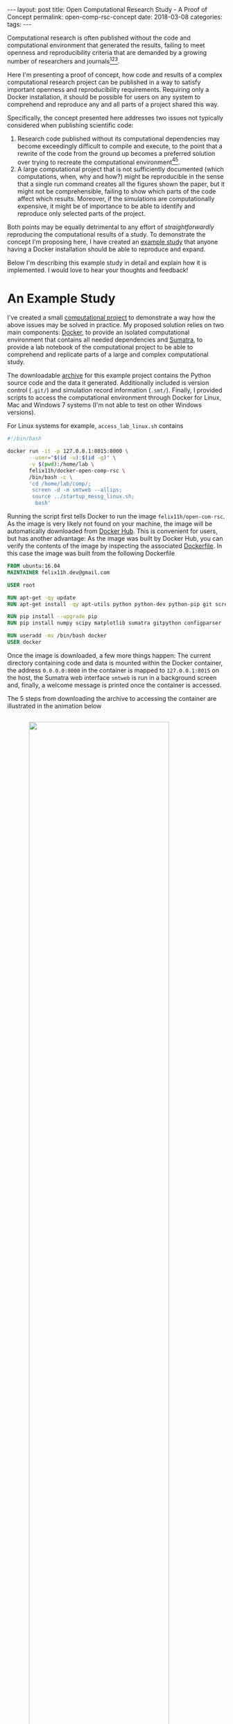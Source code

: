#+STARTUP: noindent showeverything
#+OPTIONS: toc:nil; html-postamble:nil
#+BEGIN_HTML
---
layout: post
title: Open Computational Research Study - A Proof of Concept
permalink: open-comp-rsc-concept
date: 2018-03-08
categories:
tags:
---
#+END_HTML

Computational research is often published without the code and computational environment that generated the results, failing to meet openness and reproducibility criteria that are demanded by a growing number of researchers and journals[fn:nosek][fn:openneuro][fn:nature].

Here I'm presenting a proof of concept, how code and results of a complex computational research project can be published in a way to satisfy important openness and reproducibility requirements. Requiring only a Docker installation, it should be possible for users on any system to comprehend and reproduce any and all parts of a project shared this way.

#+BEGIN_HTML
<!-- more -->
#+END_HTML

Specifically, the concept presented here addresses two issues not typically considered when publishing scientific code:

1. Research code published without its computational dependencies may become exceedingly difficult to compile and execute, to the point that a rewrite of the code from the ground up becomes a preferred solution over trying to recreate the computational environment[fn:topa][fn:rescience].
2. A large computational project that is not sufficiently documented (which computations, when, why and how?) might be reproducible in the sense that a single run command creates all the figures shown the paper, but it might not be comprehensible, failing to show which parts of the code affect which results. Moreover, if the simulations are computationally expensive, it might be of importance to be able to identify and reproduce only selected parts of the project.
   
Both points may be equally detrimental to any effort of /straightforwardly/ reproducing the computational results of a study. To demonstrate the concept I'm proposing here, I have created an [[http://dx.doi.org/10.5281/zenodo.1188953][example study]] that anyone having a Docker installation should be able to reproduce and expand. 

Below I'm describing this example study in detail and explain how it is implemented. I would love to hear your thoughts and feedback!


* An Example Study

I've created a small [[https://zenodo.org/record/1188953][computational project]] to demonstrate a way how the above issues may be solved in practice. My proposed solution relies on two main components: [[https://docs.docker.com/][Docker]], to provide an isolated computational environment that contains all needed dependencies and [[http://neuralensemble.org/sumatra/][Sumatra]], to provide a lab notebook of the computational project to be able to comprehend and replicate parts of a large and complex computational study.

The downloadable [[https://zenodo.org/record/1188953/files/open-comp-rsc.tar.gz][archive]] for this example project contains the Python source code and the data it generated. Additionally included is version control (~.git/~) and simulation record information (~.smt/~). Finally, I provided scripts to access the computational environment through Docker for Linux, Mac and Windows 7 systems (I'm not able to test on other Windows versions).

For Linux systems for example, ~access_lab_linux.sh~ contains

#+BEGIN_SRC sh
#!/bin/bash

docker run -it -p 127.0.0.1:8015:8000 \
       --user="$(id -u):$(id -g)" \
       -v $(pwd):/home/lab \
       felix11h/docker-open-comp-rsc \
       /bin/bash -c \
       'cd /home/lab/comp/;
        screen -d -m smtweb --allips;
        source ../startup_messg_linux.sh;
         bash'
#+END_SRC

Running the script first tells Docker to run the image ~felix11h/open-com-rsc~. As the image is very likely not found on your machine, the image will be automatically downloaded from [[https://hub.docker.com/r/felix11h/docker-open-comp-rsc/][Docker Hub]]. This is convenient for users, but has another advantage: As the image was built by Docker Hub, you can verify the contents of the image by inspecting the associated [[https://hub.docker.com/r/felix11h/docker-open-comp-rsc/~/dockerfile/][Dockerfile]]. In this case the image was built from the following Dockerfile

#+BEGIN_SRC Dockerfile
FROM ubuntu:16.04 
MAINTAINER felix11h.dev@gmail.com

USER root 

RUN apt-get -qy update 
RUN apt-get install -qy apt-utils python python-dev python-pip git screen 

RUN pip install --upgrade pip 
RUN pip install numpy scipy matplotlib sumatra gitpython configparser 

RUN useradd -ms /bin/bash docker
USER docker
#+END_SRC

Once the image is downloaded, a few more things happen: The current directory containing code and data is mounted within the Docker container, the address ~0.0.0.0:8000~ in the container is mapped to ~127.0.0.1:8015~ on the host, the Sumatra web interface ~smtweb~ is run in a background screen and, finally, a welcome message is printed once the container is accessed.

The 5 steps from downloading the archive to accessing the container are illustrated in the animation below

#+BEGIN_HTML
<img src="{{ site.baseurl }}/assets/open-com-rsc_animated-docker.gif" width="80%" style="display:block;margin:2em auto 5em;"/>
#+END_HTML


* Sumatra lab notebook

With the Docker container the full research environment is now accessible to the user. To access the lab notebook for example, one can simply navigate the browser to the address printed in the terminal. On Linux systems one would open ~http://127.0.0.1:8015~. 

This lab notebook was automatically generated by Sumatra while running the original simulations. The web interface lists all simulation records or, in the alternative view, all data of the computational project. The notebook contains the full information of the simulation: version of the code, parameters, input and output data information, dependencies, machine specification and standard output -- the full provenance of the results of this simulation is available. The animation below gives an overview of the lab notebooks contents of the example study

#+BEGIN_HTML
<img src="{{ site.baseurl }}/assets/open-com-rsc_animated-smtweb.gif" width="80%" style="display:block;margin:2em auto 5em;"/>
#+END_HTML


* Reproducibility 

Sumatra also provides the ability to easily replicate and verify the results of a given simulation via the ~smt repeat~ command. To verify, for example, the results of a computation with label ~d6bcfd41~, one can use the command

: $ smt repeat d6bcfd41

This repeats the simulation ~d6bcfd41~ with the exact parameters and specifications as the original computation and records the output of this process under a new label. The printed output should verify that the reproduced and original simulation match exactly. Note that this doesn't only compare to output data file but checks various parameters that might influence results

#+BEGIN_SRC sh
$ smt diff d6bcfd41 20180111-121253
Record 1                : d6bcfd41
Record 2                : 20180111-121253
Executable differs      : no
Code differs            : no
  Repository differs    : no
  Main file differs     : no
  Version differs       : no
  Non checked-in code   : no
  Dependencies differ   : no
Launch mode differs     : no
Input data differ       : no
Script arguments differ : no
Parameters differ       : no
Data differ             : no
#+END_SRC


In the example study I provide the script ~repeat_all.sh~ to repeat all computations of the project in chronological order

#+BEGIN_SRC sh
#!/bin/bash

smt list -r | xargs -L1 smt repeat
#+END_SRC

With this all computations are executed in their original order -- the full study can be reproduced with this command. This also allows for sharing of the computational project without any generated data, which can be helpful if this data is large. The final animation shows the ~smt repeat~ command in the example study

#+BEGIN_HTML
<img src="{{ site.baseurl }}/assets/open-com-rsc_animated-smt-repeat.gif" width="80%" style="display:block;margin:2em auto 3.5em;"/>
#+END_HTML



# * Form of publication

# The Docker image in this example can be found onand is built from the following simple Dockerfile

# #+BEGIN_SRC Dockerfile
# FROM ubuntu:16.04
# MAINTAINER felix11h.dev@gmail.com

# USER root

# RUN apt-get -qy update
# RUN apt-get install -qy apt-utils python python-dev python-pip git screen 

# RUN pip install --upgrade pip
# RUN pip install numpy scipy matplotlib sumatra gitpython configparser 

# RUN useradd -ms /bin/bash docker
# USER docker
# #+END_SRC

# Conveniently, 

# There are different levels of preservation of the computational environment that need to be considered[fn:gruening]. A Dockerfile alone will eventually not be sufficient to reproduce the environment as versions of the required libraries and their availability may quickly change[fn:docker_test]. To ensure that the computational environment remains available, the Docker image is archived at Zenodo as described in this [[https://www.software.ac.uk/blog/2016-09-12-reproducible-research-citing-your-execution-environment-using-docker-and-doi][article]] by Robert Haines and Caroline Jay. 

# With the Docker container running, the lab notebook interface of Sumatra can be accessed on the same machine through a web browser, displaying all information on simulations ("records") that were run and what data they produced:

# #+BEGIN_HTML
# <img src="{{ site.baseurl }}/assets/open-com-rsc-sumatra.gif" width="90%" style="display:block;margin:2em auto 2em;"/>
# #+END_HTML


# * Replication

# All data needed to is found at Zenodo. In the downloadable archive I'm providing the . The computational environment is provided in form of a Docker image, which is mostly easily obtained by simply executing the ~access_lab.sh~ script, the . For purposes of demonstration, the image is separately also available at Zenodo and after unpacking unpacking the archive can be added to the machine local images via

# :  

# Note that only part of this repository is in under git version control. This is done by design - parameters data, should not. This way. However, the full repository. 

# Steps needed to access the environment and replicate results

# 1. Install Docker on your machine  
# 2. Download the
# 3. Access the container by executing the ~access_lab~ script (currently provided for Windows 7 and Linux)
# 4. 

# This process, specifically steps 3. and 4. are illustrated below:

* Feedback?

Publishing computational research projects in this proposed format should provide direct access to the results and a straightfoward way to reproduce and interact with the code and generated results. With the example study I provided I wanted to show that such an implementation is possible, however the concept still needs to be proven on the scale of a full study. 

As part of my participation in the [[https://en.wikiversity.org/wiki/Wikimedia_Deutschland/Open_Science_Fellows_Program][Open Science Fellows Program]], I'm [[https://de.wikiversity.org/wiki/Wikiversity:Fellow-Programm_Freies_Wissen/Einreichungen/Open_computational_research_study][planning]] to publish my computational neuroscience research following this format. For this, and this is part of my motivation for this post, I want to ask for your feedback. Does the concept I present make for an open, reproducible computational research study? What aspects are you missing? What problems are you foreseeing? I would be very grateful for your feedback!


[fn:nosek] https://twitter.com/BrianNosek/status/949015512633274368
[fn:openneuro] http://www.opensourceforneuroscience.org/
[fn:nature] http://www.nature.com/authors/policies/availability.html
[fn:rescience] Rougier, N. P. /et al./ Sustainable computational science: the ReScience initiative. [[https://arxiv.org/abs/1707.04393][arXiv:1707.04393]] (2017)
[fn:gruening] Grüning, B. /et al./ Practical computational reproducibility in the life sciences.[[https://doi.org/10.1101/200683][ bioRxiv 200683]] (2017)
[fn:docker_test] https://github.com/Felix11H/docker-reproduction-of-published-images
[fn:topa] Topalidou, M., Leblois, A., Boraud, T. & Rougier, N. P. /A long journey into reproducible computational neuroscience/. Front. Comput. Neurosci. 9, (2015). 
